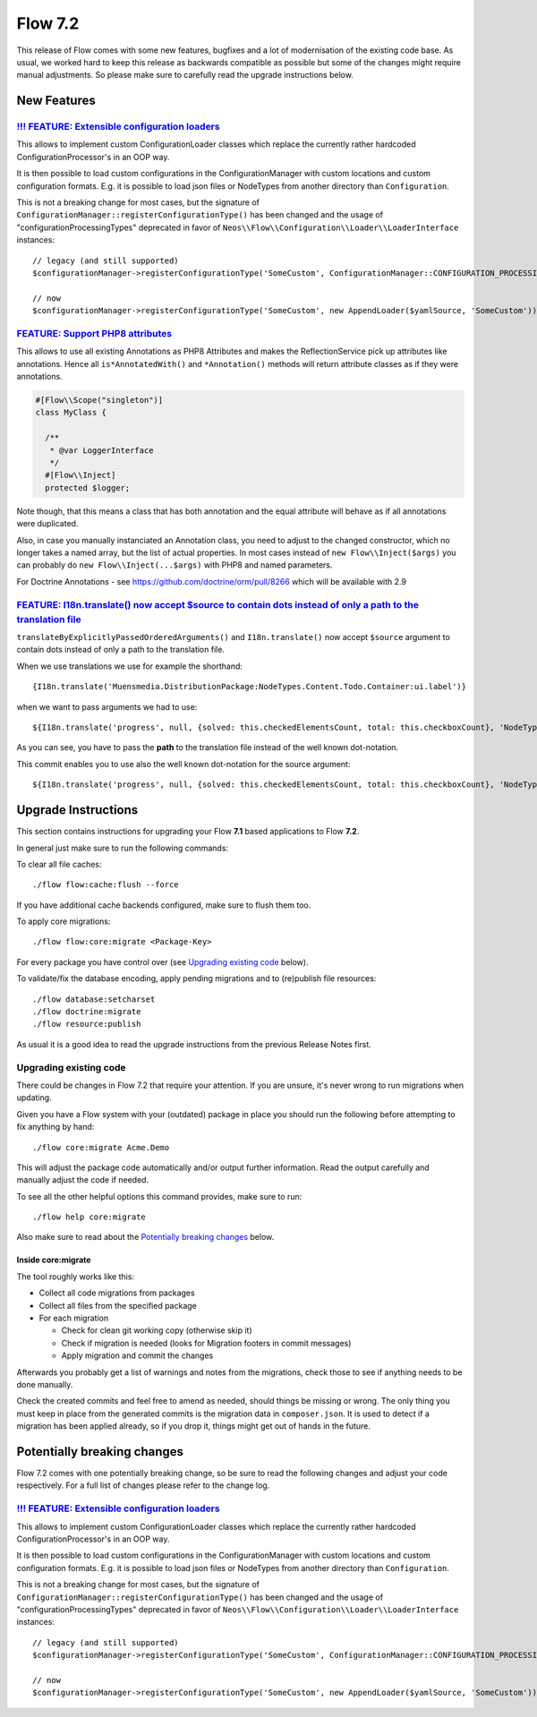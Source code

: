 ========
Flow 7.2
========

This release of Flow comes with some new features, bugfixes and a lot of modernisation of the existing code base.
As usual, we worked hard to keep this release as backwards compatible as possible but some of the changes might require manual
adjustments. So please make sure to carefully read the upgrade instructions below.

************
New Features
************

`!!! FEATURE: Extensible configuration loaders <https://github.com/neos/flow-development-collection/pull/2449>`_
----------------------------------------------------------------------------------------------------------------

This allows to implement custom ConfigurationLoader classes which replace the currently rather hardcoded ConfigurationProcessor's in an OOP way.

It is then possible to load custom configurations in the ConfigurationManager with custom locations and custom configuration formats. E.g. it is possible to load json files or NodeTypes from another directory than ``Configuration``.

This is not a breaking change for most cases, but the signature of ``ConfigurationManager::registerConfigurationType()`` has been changed and the usage of "configurationProcessingTypes" deprecated in favor of ``Neos\\Flow\\Configuration\\Loader\\LoaderInterface`` instances::

 // legacy (and still supported)
 $configurationManager->registerConfigurationType('SomeCustom', ConfigurationManager::CONFIGURATION_PROCESSING_TYPE_APPEND);

 // now
 $configurationManager->registerConfigurationType('SomeCustom', new AppendLoader($yamlSource, 'SomeCustom'));

`FEATURE: Support PHP8 attributes <https://github.com/neos/flow-development-collection/pull/2468>`_
---------------------------------------------------------------------------------------------------

This allows to use all existing Annotations as PHP8 Attributes and makes the ReflectionService pick up attributes like annotations.
Hence all ``is*AnnotatedWith()`` and ``*Annotation()`` methods will return attribute classes as if they were annotations.

.. code-block:: php

   #[Flow\\Scope("singleton")]
   class MyClass {

     /**
      * @var LoggerInterface
      */
     #[Flow\\Inject]
     protected $logger;

Note though, that this means a class that has both annotation and the equal attribute will behave as if all annotations were duplicated.

Also, in case you manually instanciated an Annotation class, you need to adjust to the changed constructor, which no longer takes a named array, but the list of actual properties.
In most cases instead of ``new Flow\\Inject($args)`` you can probably do ``new Flow\\Inject(...$args)`` with PHP8 and named parameters.

For Doctrine Annotations - see https://github.com/doctrine/orm/pull/8266 which will be available with 2.9

`FEATURE:  I18n.translate() now accept $source to contain dots instead of only a path to the translation file <https://github.com/neos/flow-development-collection/pull/2476>`_
-------------------------------------------------------------------------------------------------------------------------------------------------------------------------------

``translateByExplicitlyPassedOrderedArguments()`` and ``I18n.translate()`` now accept ``$source`` argument to contain dots instead of only a path to the translation file.

When we use translations we use for example the shorthand::

  {I18n.translate('Muensmedia.DistributionPackage:NodeTypes.Content.Todo.Container:ui.label')}

when we want to pass arguments we had to use::

  ${I18n.translate('progress', null, {solved: this.checkedElementsCount, total: this.checkboxCount}, 'NodeTypes/Content/Todo/Container', 'Muensmedia.DistributionPackage')}

As you can see, you have to pass the **path** to the translation file instead of the well known dot-notation.

This commit enables you to use also the well known dot-notation for the source argument::

  ${I18n.translate('progress', null, {solved: this.checkedElementsCount, total: this.checkboxCount}, 'NodeTypes.Content.Todo.Container', 'Muensmedia.DistributionPackage')}


********************
Upgrade Instructions
********************

This section contains instructions for upgrading your Flow **7.1**
based applications to Flow **7.2**.

In general just make sure to run the following commands:

To clear all file caches::

 ./flow flow:cache:flush --force

If you have additional cache backends configured, make sure to flush them too.

To apply core migrations::

  ./flow flow:core:migrate <Package-Key>

For every package you have control over (see `Upgrading existing code`_ below).

To validate/fix the database encoding, apply pending migrations and to (re)publish file resources::

 ./flow database:setcharset
 ./flow doctrine:migrate
 ./flow resource:publish

As usual it is a good idea to read the upgrade instructions from the previous Release Notes first.

Upgrading existing code
-----------------------

There could be changes in Flow 7.2 that require your attention. If you are unsure, it's never
wrong to run migrations when updating.

Given you have a Flow system with your (outdated) package in place you should run the following before attempting to fix
anything by hand::

 ./flow core:migrate Acme.Demo

This will adjust the package code automatically and/or output further information.
Read the output carefully and manually adjust the code if needed.

To see all the other helpful options this command provides, make sure to run::

 ./flow help core:migrate

Also make sure to read about the `Potentially breaking changes`_ below.

Inside core:migrate
^^^^^^^^^^^^^^^^^^^

The tool roughly works like this:

* Collect all code migrations from packages

* Collect all files from the specified package
* For each migration

  * Check for clean git working copy (otherwise skip it)
  * Check if migration is needed (looks for Migration footers in commit messages)
  * Apply migration and commit the changes

Afterwards you probably get a list of warnings and notes from the
migrations, check those to see if anything needs to be done manually.

Check the created commits and feel free to amend as needed, should
things be missing or wrong. The only thing you must keep in place from
the generated commits is the migration data in ``composer.json``. It is
used to detect if a migration has been applied already, so if you drop
it, things might get out of hands in the future.


****************************
Potentially breaking changes
****************************

Flow 7.2 comes with one potentially breaking change, so be sure to read the
following changes and adjust your code respectively. For a full list of changes
please refer to the change log.

`!!! FEATURE: Extensible configuration loaders <https://github.com/neos/flow-development-collection/pull/2449>`_
----------------------------------------------------------------------------------------------------------------

This allows to implement custom ConfigurationLoader classes which replace the currently rather hardcoded ConfigurationProcessor's in an OOP way.

It is then possible to load custom configurations in the ConfigurationManager with custom locations and custom configuration formats. E.g. it is possible to load json files or NodeTypes from another directory than ``Configuration``.

This is not a breaking change for most cases, but the signature of ``ConfigurationManager::registerConfigurationType()`` has been changed and the usage of "configurationProcessingTypes" deprecated in favor of ``Neos\\Flow\\Configuration\\Loader\\LoaderInterface`` instances::

 // legacy (and still supported)
 $configurationManager->registerConfigurationType('SomeCustom', ConfigurationManager::CONFIGURATION_PROCESSING_TYPE_APPEND);

 // now
 $configurationManager->registerConfigurationType('SomeCustom', new AppendLoader($yamlSource, 'SomeCustom'));
